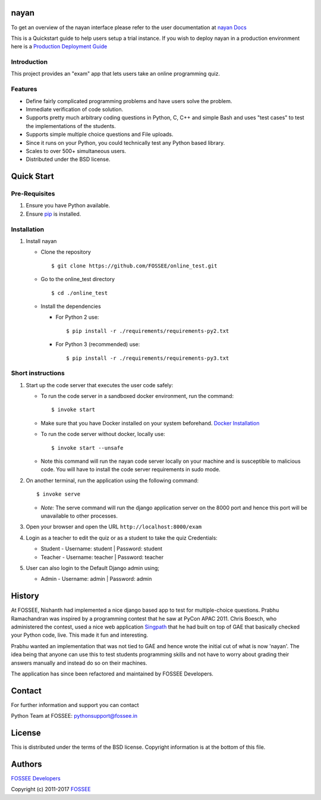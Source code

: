 nayan
=====

|Build Status| |Documentation Status|

To get an overview of the nayan interface please refer to the user documentation at `nayan Docs <http://nayan.readthedocs.io>`_


This is a Quickstart guide to help users setup a trial instance. If you wish to deploy nayan in a production environment here is a `Production Deployment Guide <https://github.com/FOSSEE/online\_test/blob/master/README\_production.md>`_

Introduction
^^^^^^^^^^^^

This project provides an "exam" app that lets users take an online
programming quiz.

Features
^^^^^^^^

-  Define fairly complicated programming problems and have users solve
   the problem.
-  Immediate verification of code solution.
-  Supports pretty much arbitrary coding questions in Python, C, C++ and
   simple Bash and uses "test cases" to test the implementations of the
   students.
-  Supports simple multiple choice questions and File uploads.
-  Since it runs on your Python, you could technically test any Python
   based library.
-  Scales to over 500+ simultaneous users.
-  Distributed under the BSD license.

Quick Start
===========

Pre-Requisites
^^^^^^^^^^^^^^

1. Ensure you have Python available.
2. Ensure `pip <https://pip.pypa.io/en/latest/installing.html>`__ is
   installed.

Installation
^^^^^^^^^^^^

1. Install nayan

   -  Clone the repository

      ::

          $ git clone https://github.com/FOSSEE/online_test.git

   -  Go to the online\_test directory

      ::

          $ cd ./online_test

   -  Install the dependencies

      -  For Python 2 use:

         ::

             $ pip install -r ./requirements/requirements-py2.txt

      -  For Python 3 (recommended) use:

         ::

             $ pip install -r ./requirements/requirements-py3.txt

Short instructions
^^^^^^^^^^^^^^^^^^

1. Start up the code server that executes the user code safely:

   -  To run the code server in a sandboxed docker environment, run the
      command:

      ::

          $ invoke start

   -  Make sure that you have Docker installed on your system
      beforehand. `Docker
      Installation <https://docs.docker.com/engine/installation/#desktop>`__

   -  To run the code server without docker, locally use:

      ::

          $ invoke start --unsafe

   -  Note this command will run the nayan code server locally on your
      machine and is susceptible to malicious code. You will have to
      install the code server requirements in sudo mode.

2. On another terminal, run the application using the following command:

   ::

       $ invoke serve

   -  *Note:* The serve command will run the django application server
      on the 8000 port and hence this port will be unavailable to other
      processes.

3. Open your browser and open the URL ``http://localhost:8000/exam``

4. Login as a teacher to edit the quiz or as a student to take the quiz
   Credentials:

   -  Student - Username: student \| Password: student
   -  Teacher - Username: teacher \| Password: teacher

5. User can also login to the Default Django admin using;

   -  Admin - Username: admin \| Password: admin

History
=======

At FOSSEE, Nishanth had implemented a nice django based app to test for
multiple-choice questions. Prabhu Ramachandran was inspired by a
programming contest that he saw at PyCon APAC 2011. Chris Boesch, who
administered the contest, used a nice web application
`Singpath <http://singpath.com>`__ that he had built on top of GAE that
basically checked your Python code, live. This made it fun and
interesting.

Prabhu wanted an implementation that was not tied to GAE and hence wrote
the initial cut of what is now 'nayan'. The idea being that anyone can
use this to test students programming skills and not have to worry about
grading their answers manually and instead do so on their machines.

The application has since been refactored and maintained by FOSSEE
Developers.

Contact
=======

For further information and support you can contact

Python Team at FOSSEE: pythonsupport@fossee.in

License
=======

This is distributed under the terms of the BSD license. Copyright
information is at the bottom of this file.

Authors
=======

`FOSSEE Developers <https://github.com/FOSSEE/online_test/graphs/contributors>`_

Copyright (c) 2011-2017 `FOSSEE <https://fossee.in>`_


.. |Build Status| image:: https://travis-ci.org/FOSSEE/online_test.svg?branch=master
   :target: https://travis-ci.org/FOSSEE/online_test
.. |Documentation Status| image:: https://readthedocs.org/projects/nayan/badge/?version=latest
   :target: http://nayan.readthedocs.io/en/latest/?badge=latest
